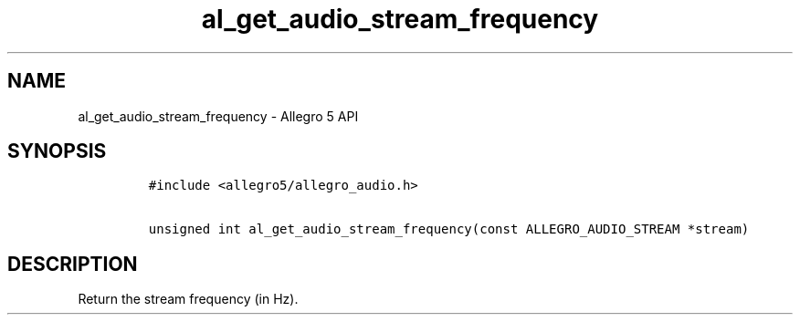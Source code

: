 .\" Automatically generated by Pandoc 2.11.4
.\"
.TH "al_get_audio_stream_frequency" "3" "" "Allegro reference manual" ""
.hy
.SH NAME
.PP
al_get_audio_stream_frequency - Allegro 5 API
.SH SYNOPSIS
.IP
.nf
\f[C]
#include <allegro5/allegro_audio.h>

unsigned int al_get_audio_stream_frequency(const ALLEGRO_AUDIO_STREAM *stream)
\f[R]
.fi
.SH DESCRIPTION
.PP
Return the stream frequency (in Hz).
